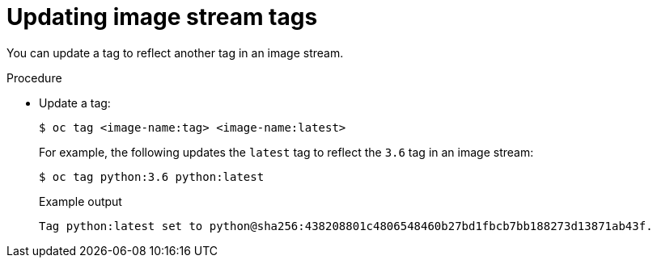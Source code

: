 // Module included in the following assemblies:
// * openshift_images/image-streams-managing.adoc

[id="images-imagestream-update-tag_{context}"]
= Updating image stream tags

You can update a tag to reflect another tag in an image stream.

.Procedure

* Update a tag:
+
[source,terminal]
----
$ oc tag <image-name:tag> <image-name:latest>
----
+
For example, the following updates the `latest` tag to reflect the `3.6` tag in an image stream:
+
[source,terminal]
----
$ oc tag python:3.6 python:latest
----
+
.Example output
[source,terminal]
----
Tag python:latest set to python@sha256:438208801c4806548460b27bd1fbcb7bb188273d13871ab43f.
----
